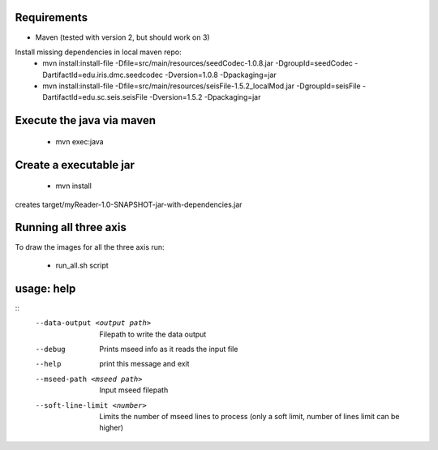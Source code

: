 
Requirements
============

* Maven (tested with version 2, but should work on 3)

Install missing dependencies in local maven repo:
    * mvn install:install-file -Dfile=src/main/resources/seedCodec-1.0.8.jar  -DgroupId=seedCodec -DartifactId=edu.iris.dmc.seedcodec -Dversion=1.0.8 -Dpackaging=jar
    * mvn install:install-file -Dfile=src/main/resources/seisFile-1.5.2_localMod.jar -DgroupId=seisFile -DartifactId=edu.sc.seis.seisFile -Dversion=1.5.2 -Dpackaging=jar

Execute the java via maven
==========================

    * mvn exec:java

Create a executable jar
=======================

    * mvn install

creates target/myReader-1.0-SNAPSHOT-jar-with-dependencies.jar

Running all three axis
======================

To draw the images for all the three axis run: 

    * run_all.sh script

usage: help
===========
::
   --data-output <output path>   Filepath to write the data output
   --debug                       Prints mseed info as it reads the input file
   --help                        print this message and exit
   --mseed-path <mseed path>     Input mseed filepath
   --soft-line-limit <number>    Limits the number of mseed lines to process (only a soft limit, number of lines limit can be higher)


